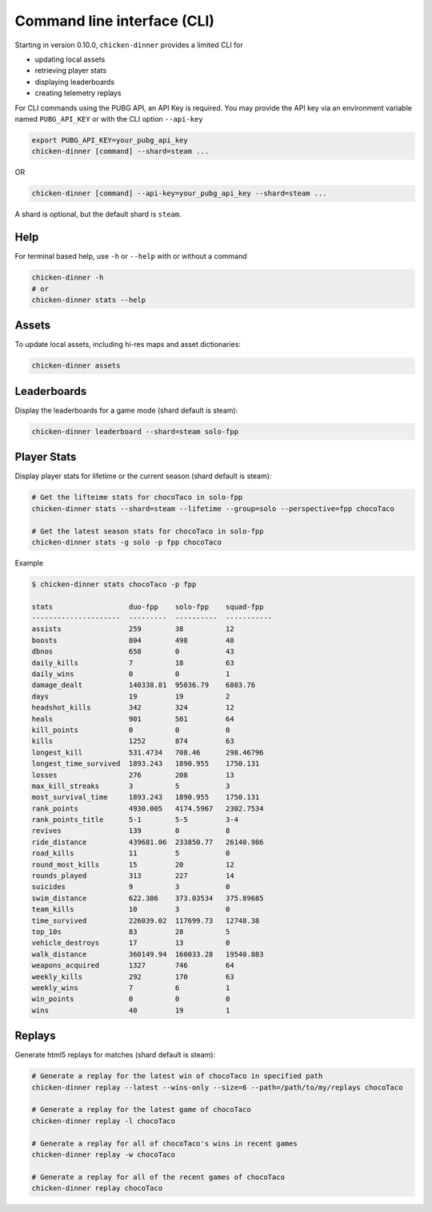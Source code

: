 Command line interface (CLI)
============================

Starting in version 0.10.0, ``chicken-dinner`` provides a limited CLI for

* updating local assets
* retrieving player stats
* displaying leaderboards
* creating telemetry replays

For CLI commands using the PUBG API, an API Key is required.
You may provide the API key via an environment variable
named ``PUBG_API_KEY`` or with the CLI option ``--api-key``

.. code-block:: bash

    export PUBG_API_KEY=your_pubg_api_key
    chicken-dinner [command] --shard=steam ...

OR

.. code-block:: bash

    chicken-dinner [command] --api-key=your_pubg_api_key --shard=steam ...

A shard is optional, but the default shard is ``steam``.

Help
----

For terminal based help, use ``-h`` or ``--help`` with or without a command

.. code-block:: bash

    chicken-dinner -h
    # or
    chicken-dinner stats --help


Assets
------

To update local assets, including hi-res maps and asset dictionaries:

.. code-block:: bash

    chicken-dinner assets

Leaderboards
------------

Display the leaderboards for a game mode (shard default is steam):

.. code-block:: bash

    chicken-dinner leaderboard --shard=steam solo-fpp


Player Stats
------------

Display player stats for lifetime or the current season (shard default is steam):

.. code-block:: bash

    # Get the lifteime stats for chocoTaco in solo-fpp
    chicken-dinner stats --shard=steam --lifetime --group=solo --perspective=fpp chocoTaco

    # Get the latest season stats for chocoTaco in solo-fpp
    chicken-dinner stats -g solo -p fpp chocoTaco

Example

.. code-block:: bash

    $ chicken-dinner stats chocoTaco -p fpp

    stats                  duo-fpp    solo-fpp    squad-fpp
    ---------------------  ---------  ----------  -----------
    assists                259        38          12
    boosts                 804        498         48
    dbnos                  658        0           43
    daily_kills            7          18          63
    daily_wins             0          0           1
    damage_dealt           140338.81  95036.79    6803.76
    days                   19         19          2
    headshot_kills         342        324         12
    heals                  901        501         64
    kill_points            0          0           0
    kills                  1252       874         63
    longest_kill           531.4734   708.46      298.46796
    longest_time_survived  1893.243   1890.955    1750.131
    losses                 276        208         13
    max_kill_streaks       3          5           3
    most_survival_time     1893.243   1890.955    1750.131
    rank_points            4930.005   4174.5967   2302.7534
    rank_points_title      5-1        5-5         3-4
    revives                139        0           8
    ride_distance          439681.06  233850.77   26140.986
    road_kills             11         5           0
    round_most_kills       15         20          12
    rounds_played          313        227         14
    suicides               9          3           0
    swim_distance          622.386    373.03534   375.89685
    team_kills             10         3           0
    time_survived          226039.02  117699.73   12748.38
    top_10s                83         28          5
    vehicle_destroys       17         13          0
    walk_distance          360149.94  160033.28   19540.883
    weapons_acquired       1327       746         64
    weekly_kills           292        170         63
    weekly_wins            7          6           1
    win_points             0          0           0
    wins                   40         19          1


Replays
-------

Generate html5 replays for matches (shard default is steam):

.. code-block:: bash

    # Generate a replay for the latest win of chocoTaco in specified path
    chicken-dinner replay --latest --wins-only --size=6 --path=/path/to/my/replays chocoTaco

    # Generate a replay for the latest game of chocoTaco
    chicken-dinner replay -l chocoTaco

    # Generate a replay for all of chocoTaco's wins in recent games
    chicken-dinner replay -w chocoTaco

    # Generate a replay for all of the recent games of chocoTaco
    chicken-dinner replay chocoTaco
